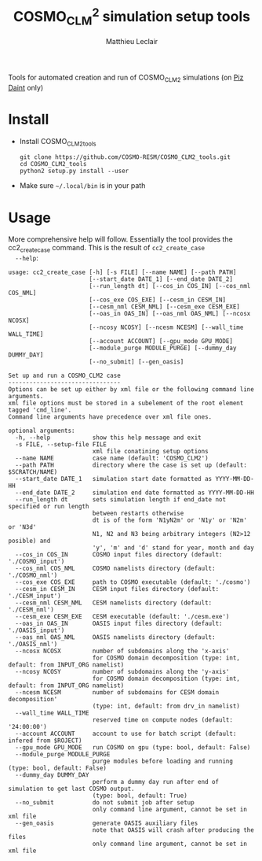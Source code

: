 # Created 2018-03-15 Thu 17:12
#+TITLE: COSMO_CLM^2 simulation setup tools
#+AUTHOR: Matthieu Leclair
#+EXPORT_FILE_NAME: README
#+STARTUP: overview

Tools for automated creation and run of COSMO_CLM2 simulations (on [[http://www.cscs.ch/computers/piz_daint/index.html][Piz Daint]] only)

* Install
- Install COSMO_CLM2_tools
  #+BEGIN_SRC shell
    git clone https://github.com/COSMO-RESM/COSMO_CLM2_tools.git
    cd COSMO_CLM2_tools
    python2 setup.py install --user
  #+END_SRC
- Make sure =~/.local/bin= is in your path

* Usage
More comprehensive help will follow. Essentially the tool provides
the cc2_create_case command. This is the result of =cc2_create_case
  --help=:
#+BEGIN_SRC text
  usage: cc2_create_case [-h] [-s FILE] [--name NAME] [--path PATH]
                         [--start_date DATE_1] [--end_date DATE_2]
                         [--run_length dt] [--cos_in COS_IN] [--cos_nml COS_NML]
                         [--cos_exe COS_EXE] [--cesm_in CESM_IN]
                         [--cesm_nml CESM_NML] [--cesm_exe CESM_EXE]
                         [--oas_in OAS_IN] [--oas_nml OAS_NML] [--ncosx NCOSX]
                         [--ncosy NCOSY] [--ncesm NCESM] [--wall_time WALL_TIME]
                         [--account ACCOUNT] [--gpu_mode GPU_MODE]
                         [--module_purge MODULE_PURGE] [--dummy_day DUMMY_DAY]
                         [--no_submit] [--gen_oasis]
  
  Set up and run a COSMO_CLM2 case
  --------------------------------
  Options can be set up either by xml file or the following command line arguments.
  xml file options must be stored in a subelement of the root element tagged 'cmd_line'.
  Command line arguments have precedence over xml file ones.
  
  optional arguments:
    -h, --help            show this help message and exit
    -s FILE, --setup-file FILE
                          xml file conatining setup options
    --name NAME           case name (default: 'COSMO_CLM2')
    --path PATH           directory where the case is set up (default: $SCRATCH/NAME)
    --start_date DATE_1   simulation start date formatted as YYYY-MM-DD-HH
    --end_date DATE_2     simulation end date formatted as YYYY-MM-DD-HH
    --run_length dt       sets simulation length if end_date not specified or run length
                          between restarts otherwise
                          dt is of the form 'N1yN2m' or 'N1y' or 'N2m' or 'N3d'
                          N1, N2 and N3 being arbitrary integers (N2>12 posible) and
                          'y', 'm' and 'd' stand for year, month and day
    --cos_in COS_IN       COSMO input files directory (default: './COSMO_input')
    --cos_nml COS_NML     COSMO namelists directory (default: './COSMO_nml')
    --cos_exe COS_EXE     path to COSMO executable (default: './cosmo')
    --cesm_in CESM_IN     CESM input files directory (default: './CESM_input')
    --cesm_nml CESM_NML   CESM namelists directory (default: './CESM_nml')
    --cesm_exe CESM_EXE   CESM executable (default: './cesm.exe')
    --oas_in OAS_IN       OASIS input files directory (default: './OASIS_input')
    --oas_nml OAS_NML     OASIS namelists directory (default: './OASIS_nml')
    --ncosx NCOSX         number of subdomains along the 'x-axis'
                          for COSMO domain decomposition (type: int, default: from INPUT_ORG namelist)
    --ncosy NCOSY         number of subdomains along the 'y-axis'
                          for COSMO domain decomposition (type: int, default: from INPUT_ORG namelist)
    --ncesm NCESM         number of subdomains for CESM domain decomposition'
                          (type: int, default: from drv_in namelist)
    --wall_time WALL_TIME
                          reserved time on compute nodes (default: '24:00:00')
    --account ACCOUNT     account to use for batch script (default: infered from $ROJECT)
    --gpu_mode GPU_MODE   run COSMO on gpu (type: bool, default: False)
    --module_purge MODULE_PURGE
                          purge modules before loading and running (type: bool, default: False)
    --dummy_day DUMMY_DAY
                          perform a dummy day run after end of simulation to get last COSMO output.
                          (type: bool, default: True)
    --no_submit           do not submit job after setup
                          only command line argument, cannot be set in xml file
    --gen_oasis           generate OASIS auxiliary files
                          note that OASIS will crash after producing the files
                          only command line argument, cannot be set in xml file
#+END_SRC

